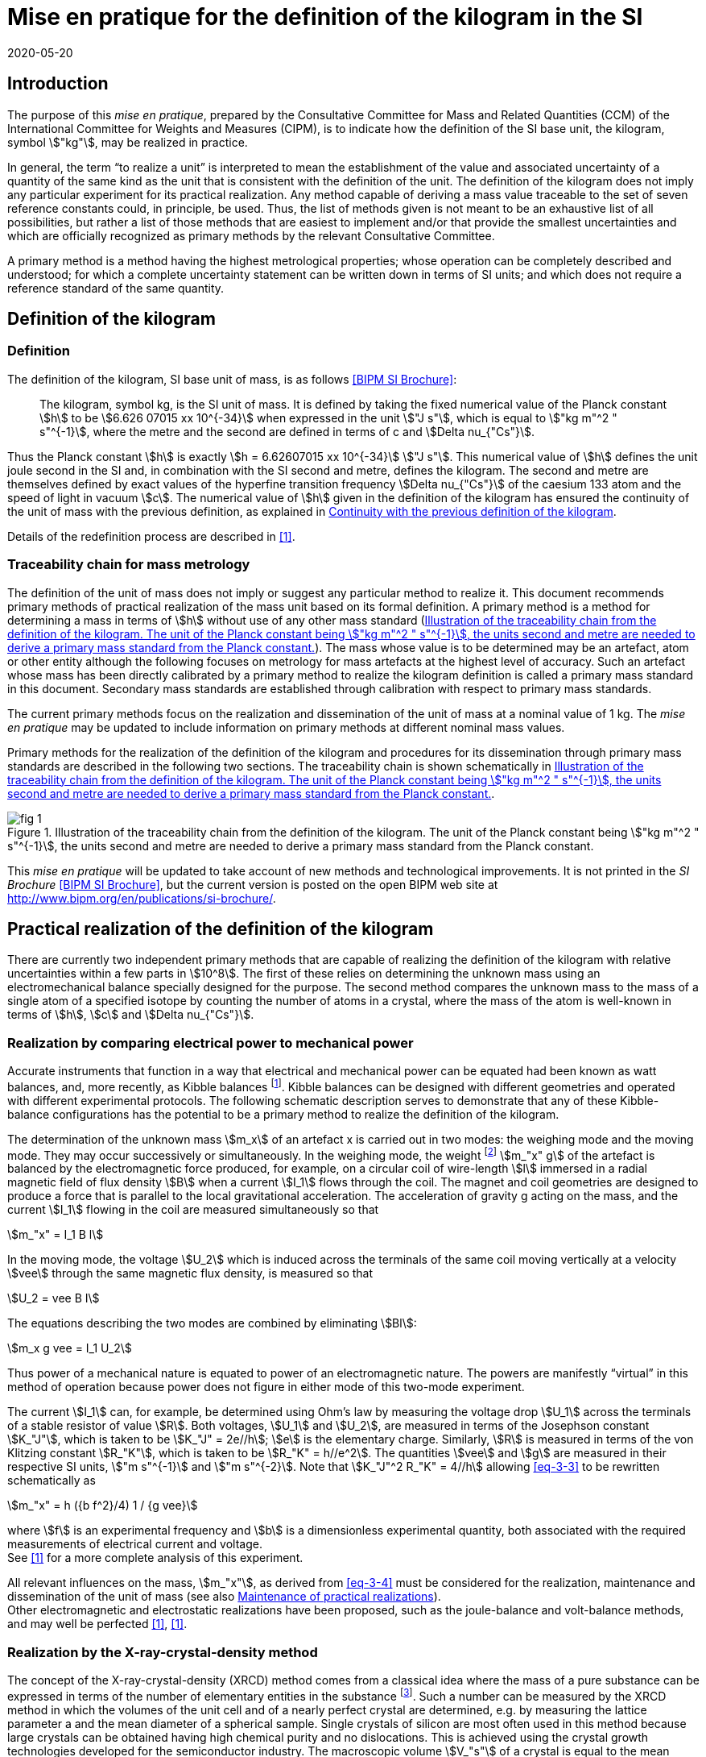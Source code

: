 = Mise en pratique for the definition of the kilogram in the SI
:appendix: 2
:partnumber: 1
:edition: 1
:copyright-year: 2020
:revdate: 2020-05-20
:language: en
:title-appendix-en: Mise en pratique for the definition of the kilogram in the SI
:title-appendix-fr: Mise en pratique de la définition du kilogramme
:title-en: SI Brochure
:title-fr: Brochure sur le SI
:doctype: mise-en-pratique
:parent-document: si-brochure.adoc
:docnumber: SI MEP Kg1
:committee-acronym: CCM
:committee: Consultative Committee for Mass and Related Quantities
:si-aspect: kg_h
:docstage: in-force
:docsubstage: 60
:imagesdir: images
:mn-document-class: bipm
:mn-output-extensions: xml,html,doc,pdf,rxl
:local-cache-only:
:data-uri-image:



== Introduction

The purpose of this _mise en pratique_, prepared by the Consultative Committee for Mass and Related Quantities (CCM) of the International Committee for Weights and Measures (CIPM), is to indicate how the definition of the SI base unit, the kilogram, symbol stem:["kg"], may be realized in practice.

In general, the term "`to realize a unit`" is interpreted to mean the establishment of the value and associated uncertainty of a quantity of the same kind as the unit that is consistent with the definition of the unit. The definition of the kilogram does not imply any particular experiment for its practical realization. Any method capable of deriving a mass value traceable to the set of seven reference constants could, in principle, be used. Thus, the list of methods given is not meant to be an exhaustive list of all possibilities, but rather a list of those methods that are easiest to implement and/or that provide the smallest uncertainties and which are officially recognized as primary methods by the relevant Consultative Committee.

A primary method is a method having the highest metrological properties; whose operation can be completely described and understood; for which a complete uncertainty statement can be written down in terms of SI units; and which does not require a reference standard of the same quantity.


[[sec-2]]
== Definition of the kilogram


=== Definition

The definition of the kilogram, SI base unit of mass, is as follows <<bipm-si-brochure>>:

____
The kilogram, symbol kg, is the SI unit of mass. It is defined by taking the fixed numerical value of the Planck constant stem:[h] to be stem:[6.626 07015 xx 10^{-34}] when expressed in the unit stem:["J s"], which is equal to stem:["kg m"^2 " s"^{-1}], where the metre and the second are defined in terms of c and stem:[Delta nu_{"Cs"}].
____

Thus the Planck constant stem:[h] is exactly stem:[h = 6.62607015 xx 10^{-34}] stem:["J s"]. This numerical value of stem:[h] defines the unit joule second in the SI and, in combination with the SI second and metre, defines the kilogram. The second and metre are themselves defined by exact values of the hyperfine transition frequency stem:[Delta nu_{"Cs"}] of the caesium 133 atom and the speed of light in vacuum stem:[c]. The numerical value of stem:[h] given in the definition of the kilogram has ensured the continuity of the unit of mass with the previous definition, as explained in <<sec-5>>.

Details of the redefinition process are described in <<richard>>.


=== Traceability chain for mass metrology

The definition of the unit of mass does not imply or suggest any particular method to realize it. This document recommends primary methods of practical realization of the mass unit based on its formal definition. A primary method is a method for determining a mass in terms of stem:[h] without use of any other mass standard (<<fig-1>>). The mass whose value is to be determined may be an artefact, atom or other entity although the following focuses on metrology for mass artefacts at the highest level of accuracy. Such an artefact whose mass has been directly calibrated by a primary method to realize the kilogram definition is called a primary mass standard in this document. Secondary mass standards are established through calibration with respect to primary mass standards.

The current primary methods focus on the realization and dissemination of the unit of mass at a nominal value of 1 kg. The _mise en pratique_ may be updated to include information on primary methods at different nominal mass values.

Primary methods for the realization of the definition of the kilogram and procedures for its dissemination through primary mass standards are described in the following two sections. The traceability chain is shown schematically in <<fig-1>>.


[[fig-1]]
.Illustration of the traceability chain from the definition of the kilogram. The unit of the Planck constant being stem:["kg m"^2 " s"^{-1}], the units second and metre are needed to derive a primary mass standard from the Planck constant.
image::kilogram/app2/fig-1.png[]


This _mise en pratique_ will be updated to take account of new methods and technological improvements. It is not printed in the _SI Brochure_ <<bipm-si-brochure>>, but the current version is posted on the open BIPM web site at http://www.bipm.org/en/publications/si-brochure/.


[[sec-3]]
== Practical realization of the definition of the kilogram

There are currently two independent primary methods that are capable of realizing the definition of the kilogram with relative uncertainties within a few parts in stem:[10^8]. The first of these relies on determining the unknown mass using an electromechanical balance specially designed for the purpose. The second method compares the unknown mass to the mass of a single atom of a specified isotope by counting the number of atoms in a crystal, where the mass of the atom is well-known in terms of stem:[h], stem:[c] and stem:[Delta nu_{"Cs"}].


[[sec-3-1]]
=== Realization by comparing electrical power to mechanical power

Accurate instruments that function in a way that electrical and mechanical power can be equated had been known as watt balances, and, more recently, as Kibble balances footnote:[We refer to watt balances as "`Kibble balances`" to recognize Dr. Bryan Kibble, who originally conceived the idea of this experiment.]. Kibble balances can be designed with different geometries and operated with different experimental protocols. The following schematic description serves to demonstrate that any of these Kibble-balance configurations has the potential to be a primary method to realize the definition of the kilogram.

The determination of the unknown mass stem:[m_x] of an artefact x is carried out in two modes: the weighing mode and the moving mode. They may occur successively or simultaneously. In the weighing mode, the weight footnote:[In legal metrology "`weight`" can refer to a material object or to a gravitational force. The terms "`weight force`" and "`weight piece`" are used in legal metrology if the meaning of "`weight`" is not clear from the context <<oiml>>.] stem:[m_"x" g] of the artefact is balanced by the electromagnetic force produced, for example, on a circular coil of wire-length stem:[l] immersed in a radial magnetic field of flux density stem:[B] when a current stem:[I_1] flows through the coil. The magnet and coil geometries are designed to produce a force that is parallel to the local gravitational acceleration. The acceleration of gravity g acting on the mass, and the current stem:[I_1] flowing in the coil are measured simultaneously so that


[stem]
++++
m_"x" = I_1 B l
++++

In the moving mode, the voltage stem:[U_2] which is induced across the terminals of the same coil moving vertically at a velocity stem:[vee] through the same magnetic flux density, is measured so that


[stem]
++++
U_2 = vee B I
++++

The equations describing the two modes are combined by eliminating stem:[Bl]:

[[eq-3-3]]
[stem]
++++
m_x g vee = I_1 U_2
++++


Thus power of a mechanical nature is equated to power of an electromagnetic nature. The powers are manifestly "`virtual`" in this method of operation because power does not figure in either mode of this two-mode experiment.


The current stem:[I_1] can, for example, be determined using Ohm's law by measuring the voltage drop stem:[U_1] across the terminals of a stable resistor of value stem:[R]. Both voltages, stem:[U_1] and stem:[U_2], are measured in terms of the Josephson constant stem:[K_"J"], which is taken to be stem:[K_"J" = 2e//h]; stem:[e] is the elementary charge. Similarly, stem:[R] is measured in terms of the von Klitzing constant stem:[R_"K"], which is taken to be stem:[R_"K" = h//e^2]. The quantities stem:[vee] and stem:[g] are measured in their respective SI units, stem:["m s"^{-1}] and stem:["m s"^{-2}]. Note that stem:[K_"J"^2 R_"K" = 4//h] allowing <<eq-3-3>> to be rewritten schematically as

[[eq-3-4]]
[stem]
++++
m_"x" = h ({b f^2}/4) 1 / {g vee}
++++


where stem:[f] is an experimental frequency and stem:[b] is a dimensionless experimental quantity, both associated with the required measurements of electrical current and voltage. +
See <<robinson>> for a more complete analysis of this experiment.

All relevant influences on the mass, stem:[m_"x"], as derived from <<eq-3-4>> must be considered for the realization, maintenance and dissemination of the unit of mass (see also <<annex-2>>). +
Other electromagnetic and electrostatic realizations have been proposed, such as the joule-balance and volt-balance methods, and may well be perfected <<robinson>>, <<shaw>>.


=== Realization by the X-ray-crystal-density method

The concept of the X-ray-crystal-density (XRCD) method comes from a classical idea where the mass of a pure substance can be expressed in terms of the number of elementary entities in the substance footnote:[The measurements described here were first used to determine the value of the Avogadro constant stem:[N_"A"], which is defined as the number of elementary entities per mole of substance. An accurate measurement of  stem:[N_"A"] was an essential contribution on the road to redefining the kilogram in 2018. Today, however, the numerical value of  stem:[N_"A"] is exactly defined when expressed in the SI unit mol^-1^ thus making the definition of the mole independent of the kilogram.]. Such a number can be measured by the XRCD method in which the volumes of the unit cell and of a nearly perfect crystal are determined, e.g. by measuring the lattice parameter a and the mean diameter of a spherical sample. Single crystals of silicon are most often used in this method because large crystals can be obtained having high chemical purity and no dislocations. This is achieved using the crystal growth technologies developed for the semiconductor industry. The macroscopic volume stem:[V_"s"] of a crystal is equal to the mean microscopic volume per atom in the unit cell multiplied by the number of atoms in the crystal. For the following, assume that the crystal contains only the isotope ^28^Si. The number stem:[N] of atoms in the macroscopic crystal is therefore given by


[stem]
++++
N = 8 V_"s" // a ("&#x200c;"^28 "Si")^3
++++


where 8 is the number of atoms per unit cell of crystalline silicon and a(^28^Si)3 is the volume of the unit cell, which is a cube; i.e., stem:[V_s//a("&#x200c;"^28 "Si")^3] is the number of unit cells in the crystal and each unit cell contains eight silicon 28 atoms. Since the volume of any solid is a function of temperature and, to a lesser extent, hydrostatic pressure, stem:[V_"s"] and a(^28^Si)^3^ are referred to the same reference conditions. For practical reasons, the crystal is fashioned into a sphere having a mass of approximately stem:[1 " kg"].

To realize the definition of the kilogram, the mass stem:[m_"s"] of the sphere is first expressed in terms of the mass of a single atom, using the XRCD method footnote:[It is well known that <<eq-3-6>> is not exact because the right-hand side is reduced by the mass equivalent, stem:[E//c^2], of the total binding energy stem:[E] of the atoms in the crystal, where stem:[c] is the speed of light in vacuum. The correction, about 2 parts in stem:[10^(10)] <<david>>, is insignificant compared with present experimental uncertainties and has therefore been ignored. Additional energy terms (e.g. thermal energy) are even smaller than the binding energy and thus negligible.]:

[[eq-3-6]]
[stem]
++++
m_"s" = N m ("&#x200c;"^28 "Si")
++++


Since the experimental value of the physical constant stem:[h//m](^28^Si) is known to high accuracy <<clade>>, one can rewrite <<eq-3-6>> as


[[eq-3-7]]
[stem]
++++
m_"s" = h N (m("&#x200c;"^28 "Si") / h)
++++


The XRCD experiment determines stem:[N]; stem:[m("&#x200c;"^28 "Si") // h] is a constant of nature whose value is known to high accuracy and, of course, the numerical value of stem:[h] is now fixed.

The sphere is a primary mass standard and the unit of mass, the kilogram, is disseminated from this standard. Spheres currently used in this work are enriched in the isotope ^28^Si but the presence of trace amounts of two additional silicon isotopes leads to obvious modifications of the simple equations presented in this section. See <<fujii>> for a more complete analysis of this experiment. +
All relevant influences on the mass of the sphere, ms, as derived from <<eq-3-7>> must be considered for the realization, maintenance and dissemination of the unit of mass (see also <<annex-2>>).


[[sec-4]]
== Dissemination of the mass unit

The definition of the kilogram ensures that the unit of mass is constant in time and that the definition can be realized by any laboratory, or collaboration of laboratories, with the means to do so. Any National Metrology Institute (NMI), Designated Institute (DI), the Bureau International des Poids et Mesures (BIPM), or collaboration among them, that realizes the kilogram definition can disseminate the SI kilogram from its primary mass standards to any other laboratory or, more generally, to any user of secondary mass standards (see <<fig-1>>). This is described in <<sec-4-1>> footnote:[In order to preserve the international equivalence of calibration certificates, the National Metrology Institutes having a realization of the kilogram avail themselves of the consensus value (output of a statistical analysis of all the data from available realizations of the kilogram to be used as the highest source of traceability to the redefined kilogram before the dissemination of individual realizations. The consensus value is managed by a CCM task group to ensure stability and continuity, taking all new realizations and comparisons into account. It could be identical to the Key Comparison Reference Value (KCRV) but could also be calculated using additional weighting factors) when disseminating the unit of mass until the dispersion of the results from individual realization experiments is compatible with the uncertainties of the individual realizations <<ccm>>. See also <<stock>>, <<bipm-paper>>, <<nielsen>> and <<annex-3>>, which all address issues related to the dissemination of the kilogram from multiple realizations of its definition.]. Dissemination from a dedicated ensemble of 1 kg secondary standards maintained at the BIPM, called BIPM ensemble of reference mass standards, is described in <<sec-4-2>>.

[[sec-4-1]]
=== Dissemination from a particular realization of the kilogram

The dissemination of the mass unit is based on primary mass standards obtained from the realization of the definition of the kilogram according to the methods described in <<sec-3>>. All relevant influences on a primary mass standard must be considered for the maintenance and dissemination of the mass unit (see <<annex-2>>). In particular, the uncertainty due to a possible drift of the primary mass standards since the last realization must be taken into account.

The BIPM in coordination with the CCM organizes an on-going BIPM key comparison <<cipm-mra>>, BIPM.M-K1 <<m-k1>>, for laboratories with primary realization methods. In this comparison, the primary mass standards of the participants are compared to artefacts from the BIPM ensemble of reference mass standards (see <<sec-4-2>>). The CCM decides the required periodicity of laboratory participation in BIPM.M-K1 in order to support relevant calibration and measurement capabilities (CMCs).

In cases where compliance with the CIPM Mutual Recognition Arrangement (CIPM MRA) is required <<cipm-2009-24>>, it is essential that the mass standards are traceable to primary mass standards of a participant in BIPM.M-K1 that has relevant CMC entries or, in the case of the BIPM, suitable entries in its calibration and measurement services as approved by the CIPM. Dissemination of the whole mass scale is validated for all NMIs/DIs and the BIPM through the traditional types of key comparisons organized prior to the present definition of the kilogram. +
Results of all key comparisons are published in the Key Comparison Database (KCDB) in accordance with the rules of CIPM MRA <<cipm-mra>> and may be used in support of NMI/DI claims of its calibration and measurement capabilities and the BIPM claims listed in its calibration and measurement services.

[[sec-4-2]]
=== Dissemination from the BIPM ensemble of reference mass standards

In accordance with Resolution 1 of the 24^th^ meeting of the General Conference on Weights and Measures (CGPM) (2011) [4.8] and Resolution 1 of the 25^th^ meeting of the CGPM (2014) <<cgpm-1>>, the BIPM maintains an ensemble of reference mass standards "`_to facilitate the dissemination of the unit of mass_`" in the revised SI. This ensemble is presently composed of eighteen 1 kg artefacts of various materials which have been chosen to minimize known or suspected sources of mass instability. A storage facility has been designed to minimize the rate of surface contamination of the artefacts. Technical details are provided in <<bipm-paper>>.

The average mass of the ensemble is derived from links to primary realizations of the kilogram definition that have participated in an initial pilot study <<kg-p1>> and/or in BIPM.M-K1 through an algorithm defined by the CCM. The BIPM footnote:[The BIPM operates under a quality management system (QMS) that conforms to ISO/IEC 17025:2005. The QMS is under the exclusive supervision of the CIPM. Competence is demonstrated through on-site audits conducted by external experts and regular reports to CIPM Consultative Committees and Regional Metrology Organizations.] disseminates the unit of mass from the average mass of the ensemble. NMIs, DIs, the BIPM or collaborations among them, may adopt a similar strategy for dissemination of the mass unit.

[[sec-5]]
== Continuity with the previous definition of the kilogram

Preserving the continuity of measurements traceable to an SI unit before and after its redefinition is a generally accepted criterion for revised definitions of SI base units. The previous definition of the kilogram was based on the mass of the international prototype of the kilogram (IPK) immediately after the prescribed cleaning procedure. The dissemination of the mass unit therefore required traceability to the mass of the IPK.


=== Steps to ensure continuity

Prior to the adoption of Resolution 1 of the 26^th^ CGPM (2018) <<cgpm-1-26>>, all mass standards used for the experimental determination of the Planck constant were calibrated by an "`extraordinary use`" of the IPK <<barat>>. Additionally, the BIPM ensemble of reference mass standards was calibrated.

A pilot study was performed in 2016 to prepare for the redefinition of the kilogram <<kg-p1>>. The comparison included all available experiments capable of determining the value of the Planck constant to high accuracy.

In preparation for the redefinition of the kilogram (and other units) the Committee on Data for Science and Technology (CODATA) Task Group on Fundamental Constants evaluated all published experimental values for the Planck constant stem:[h] by July 1st 2017 and recommended the numerical value of h to be used for the new definition of the kilogram <<mohr>>. The relative uncertainty of stem:[h] recommended by the Task Group was assigned to the international prototype of the kilogram just after fixing the numerical value of h. As a consequence the 26^th^ CGPM confirmed in its Resolution 1 that, just after the redefinition, the mass of the IPK was still 1 kg, but within an uncertainty of stem:[1.0 xx 10^{-8}]. Accordingly, all mass values traceable to the IPK were unchanged when the new definition came into effect, but all associated uncertainties of these
mass values were increased by a common component of relative uncertainty, equal to the relative uncertainty of the IPK just after the redefinition.


=== The role and status of the international prototype

The mass values of the IPK and its six official copies are now determined experimentally by traceability to primary mass standards (see <<sec-4>>).

Subsequent changes to the mass of the IPK may have historical interest even though the IPK no longer retains a special status or a dedicated role in this _mise en pratique_ <<davis>>. By following the change in mass of the IPK over time, one may be able to ascertain its mass stability with respect to fundamental constants, which has long been a topic of conjecture. For that reason, the IPK and its six official copies are conserved at the BIPM under the same conditions as they were prior to the redefinition.


[bibliography]
=== References

* [[[bipm-si-brochure,BIPM SI Brochure]]] BIPM, The International System of Units (SI Brochure) [9^th^ edition, 2019], https://www.bipm.org/en/publications/si-brochure/.

* [[[richard,1]]] Richard P, Fang H and Davis R, "`Foundation for the redefinition of the kilogram`", Metrologia 53 (2016) A6–A11.

* [[[oiml,1]]] OIML D28 (2004), https://www.oiml.org/en/files/pdf_d/d028-e04.pdf

* [[[robinson,1]]] Robinson I A and Schlamminger S, "`The watt or Kibble balance: a technique for implementing the new SI definition of the unit of mass`", Metrologia 53 (2016) A46–A74.

* [[[shaw,1]]] Shaw G A, Stirling J, Kramar J A, Moses A, Abbott P, Steiner R, Koffman A, Pratt J R and Kubarych Z J, "`Milligram mass metrology using an electrostatic force balance`", Metrologia 53 (2016) A86–A94.

* [[[david,1]]] Davis R S and Milton M J T, "`The assumption of the conservation of mass and its implications for present and future definitions of the kilogram and the mole`", Metrologia 51 (2014) 169–173.

* [[[clade,1]]] Cladé P, Biraben F, Julien L, Nez F and Guellati-Khelifa S, "`Precise determination of the ratio h/mu: a way to link microscopic mass to the new kilogram`", Metrologia 53 (2016) A75–A82.

* [[[fujii,1]]] Fujii K, Bettin H, Becker P, Massa E, Rienitz O, Pramann A, Nicolaus A, Kuramoto N, Busch I and Borys M, "`Realization of the kilogram by the XRCD method`", Metrologia 53 (2016) A19-A45.

* [[[ccm,1]]] CCM Recommendation G 1 (2017),
https://www.bipm.org/cc/CCM/Allowed/16/06E_Final_CCM-Recommendation_G1-2017.pdf

* [[[stock,1]]] Stock M, Davidson S, Fang H, Milton M, de Mirandés E, Richard P and Sutton C, "`Maintaining and disseminating the kilogram following its redefinition`", Metrologia 54 (2017) S99-S107.

* [[[bipm-paper,1]]] Paper on the BIPM ensemble of reference mass standards

* [[[nielsen,1]]] Nielsen L, "`Disseminating the unit of mass from multiple primary realisations`", Metrologia 53 (2016) 1306-1316.

* [[[cipm-mra,1]]] Measurement comparisons in the CIPM MRA, CIPM MRA-D-05, Version 1.6 (March 2016), http://www.bipm.org/utils/common/CIPM_MRA/CIPM_MRA-D-05.pdf

* [[[m-k1,BIPM APMP.M.M-K1]]] Link to BIPM.M-K1

* [[[cipm-2009-24,1]]] Traceability in the CIPM MRA, CIPM 2009-24 (revised 13 October 2009) https://www.bipm.org/utils/common/documents/CIPM-MRA/CIPM-MRA-Traceability.pdf

* [[[cgpm-1,1]]] Resolution 1 of the 25^th^ CGPM (2014),
http://www.bipm.org/utils/common/pdf/CGPM-2014/25th-CGPM-Resolutions.pdf

* [[[kg-p1,1]]] Report on CCM Pilot Study CCM.R-kg-P1, https://www.bipm.org/cc/CCM/Allowed/16/03-7B2_CCM-PilotStudy-FinalReport.pdf

* [[[cgpm-1-26,1]]] Resolution 1 of the 26^th^ CGPM (2018)

* [[[barat,1]]] Stock M, Barat P, Davis R S, Picard A and Milton M J T, "`Calibration campaign against the international prototype of the kilogram in anticipation of the redefinition of the kilogram part I: comparison of the international prototype with its official copies`", Metrologia 52 (2015) 310–316. de Mirandés E, Barat P, Stock, M and Milton M J T, "`Calibration campaign against the international prototype of the kilogram in anticipation of the redefinition of the kilogram, part II: evolution of the BIPM as-maintained mass unit from the 3rd periodic verification to 2014`" Metrologia 53 (2016) 1204–1214.

* [[[mohr,1]]] Mohr P J, Newell D B, Taylor B N and Tiesinga E., "`Data and analysis for the CODATA 2017 Special Fundamental Constants Adjustment,`" Metrologia 55 (2018) 125-146.

* [[[davis,1]]] Davis, R S, "`The role of the international prototype of the kilogram after redefinition of the International System of Units`", Phil. Trans. R. Soc. A, 369 (2011) 3975-3992.

* [[[ampere,BIPM MeP-a-2018]]] _mise en pratique_ of the definition of the ampere.

* [[[kelvin,BIPM MeP_K]]] _mise en pratique_ of the definition of the kelvin.

* [[[bipm-8,BIPM SI Brochure]]] BIPM, The International System of Units (SI Brochure) [8^th^ edition, 2006], https://www.bipm.org/en/publications/si-brochure/.


[[annex-1]]
[appendix]
== Traceability to units derived from the kilogram

[[a1-1]]
=== Coherent derived units expressed in terms of base units stem:[kg] stem:[m^p] stem:[s^q]

Neither the realizations of the metre nor the second have been affected by the Resolution 1 of the 26^th^ CGPM. This means that for any coherent derived units expressed in terms of base units as stem:["kg"] stem:["m"^"p"] stem:["s"^"q"] (where stem:["p"] and stem:["q"] are integers), the only change in traceability to the SI is in the traceability to the kilogram, and this has been described above. Examples of quantities and their associated coherent derived units are shown in <<table-a1>>. Several of the coherent derived units have special names, e.g. newton, joule, pascal. These are not given in <<table-a1>> but they are tabulated in Table 4 of the 9^th^ edition of the _SI Brochure_ <<bipm-si-brochure>>.


[[table-a1]]
.Some quantities whose SI coherent unit is expressed as stem:["kg"] stem:["m"^p] stem:["s"^q].
[cols="1,^,^",options="header"]
|===
| Quantity | p | q

| mass density | -3 | 0
| surface density | -2 | 0
| pressure, stress | -1 | -2
| momentum | 1 | -1
| force | 1 | -2
| angular momentum | 2 | -1
| energy, work, torque | 2 | -2
| power | 2 | -3
|===


=== Electrical units

The ampere was previously defined in terms of the second, the metre and the kilogram, and by giving a fixed numerical value to the magnetic constant stem:[mu_0], whose unit is stem:["kg m s"^{-2} " A"^{-2}] (equivalently, stem:["N A"^{-2}] or stem:["H m"^{-1}]). The ampere is now defined in terms of the second and a fixed numerical value for the elementary charge stem:[e], whose unit is stem:["A s"]. The fact that the Planck constant now has a defined numerical value is of great utility to electrical metrology, as described in the _mise en pratique_ for the ampere <<ampere>>.


=== Units involving the kelvin and the candela

The kelvin is now defined in terms of exact numerical values for stem:[Delta v_{C_s}], stem:[h], and the Boltzmann constant stem:[k]. The unit of k is stem:["kg m"^2 "s"^{-2} "K"^{-1}] (equivalently, stem:["J K"^{-1}]). The redefinition of the kilogram has no practical impact on this change (see the _mise en pratique_ of the definition of the kelvin <<kelvin>>). Similarly, although the definition of the candela refers in part to power, Resolution 1 has had no practical impact on the realization of the candela.


=== Atomic, subatomic and molecular units

NOTE: This section focuses on atomic physics rather than chemistry.

The fact that adoption of Resolution 1 by the 26^th^ CGPM (2018) redefined both the kilogram and the mole, and that the unit of molar mass is stem:["kg mol"^{-1}], is a potential source of confusion regarding non-SI units such as the unified atomic mass unit, stem:[u], commonly used in atomic, subatomic and molecular science. The following describes the present situation and contrasts it with the situation described in the 8^th^ edition of the _SI Brochure_ <<bipm-8>>. In <<a1-4-1>> we list important equations used in atomic and molecular physics and define the quantities that appear in these equations. Of course the changes to the SI have no effect on the equations. However, uncertainties of the quantities appearing in the equations are affected by the redefinitions of the kilogram and mole. <<a1-4-2>> describes these changes and gives present uncertainties.


[[a1-4-1]]
==== Equations of physics

The equations of physics have not changed. Some of the principal relations used in atomic physics are recalled in this subsection.

The unified atomic mass constant mu is defined in terms of the mass of the ^12^C isotope

[stem]
++++
m_"u" = m ("&#x200c;"^12 C)//12
++++


The unified atomic mass unit, stem:[u], also known as the dalton (symbol: stem:["Da"]), is not an SI unit. Formally, the conversion between stem:["u"] and stem:["kg"] is stem:[u = {m_u}] stem:["kg"] where the curly brackets around stem:[m_"u"] mean "`the numerical value of stem:[m_"u"] when it is expressed in the unit kg`".

The relative atomic mass of an elementary entity stem:["X"] is a pure number defined by

[[eq-a1-2]]
[stem]
++++
A_"r"("X") = m ("X") // m_"u" = 12 m("X") // m("&#x200c;"^12 "C")
++++

where stem:[A_"r"("X")] is the relative atomic mass of stem:["X"], and stem:[m("X")] is the atomic mass of stem:["X"]. (Relative atomic mass is usually called "`atomic weight`" in the field of chemistry.) The elementary entity stem:["X"] must be specified in each case. If stem:["X"] represents an atomic species, or nuclide, then the notation ^A^X is used for a neutral atom where stem:["A"] is the number of nucleons; for example: ^12^C.


In the SI, stem:[m_"u"] is determined experimentally in terms of the definition of the kilogram. See the next section for additional information.

The molar mass of stem:["X"], stem:[M("X")], is defined as the atomic mass of the entity stem:["X"] multiplied by the Avogadro constant, stem:[N_"A"]. The SI coherent unit of stem:[M("X")] is stem:["kg mol"^{-1}]. For any elementary entity stem:["X"], stem:[M("X")] is related to stem:[M("X")] through stem:[N_"A"]:

[[eq-a1-3]]
[stem]
++++
M("X") = m("X") N_"A" = A_"r" ("X") m_"u" N_"A"
++++

The molar mass constant stem:[M_u] is defined as

[[eq-a1-4]]
[stem]
++++
M_"u" = M("&#x200c;"^12 "C") // 12
++++


These four equations relate the various quantities which are the building blocks of atomic and molar masses and, by extension, are often applied to subatomic and molecular masses.

[[a1-4-2]]
==== Changes of uncertainties

To discuss the implications of Resolution 1 <<cgpm-1-26>>, we begin with two additional equations taken from the Rydberg relation of atomic physics,

[[eq-a1-5]]
[stem]
++++
h R_{oo} = 1/2 m_e alpha^2 c
++++


where stem:[R_{oo}] is the Rydberg constant, stem:[m_e -= m(e)] is the electron rest mass, stem:[alpha] is the fine-structure constant and stem:[c] is the speed of light in vacuum.

First, it follows from <<eq-a1-2>> and <<eq-a1-5>> that for any entity stem:["X"],

[[eq-a1-6]]
[stem]
++++
h/{m("X")} = 1/2 {A_"r"("e")}/{A_"r" ("X")} {alpha^2 c}/{R_{oo}}
++++


Second, from <<eq-a1-3>>, <<eq-a1-4>> and <<eq-a1-6>>,

[[eq-a1-7]]
[stem]
++++
{N_"A" h}/{M_"u"} = 1/2 A_"r"("e") {alpha^2 c}/{R_{oo}}
++++


The right-hand side of <<eq-a1-7>>, which is traceable to the SI units of time and length, has a relative standard uncertainty of stem:[4.5 xx 10^{-10}] <<mohr>> at the time of the revision of the SI. This relation is key to understanding how the uncertainties of stem:[M_"u"] and stem:[m_"u"] were affected by Resolution 1 of the 26^th^ CGPM (2018).

Of the constants appearing in the seven relations shown above, stem:[M_u] (and by extension M(^12^C)), had a fixed numerical value before the SI was revised by the 26^th^ meeting of the CGPM, but no longer. The constants stem:[N_"A"] and stem:[h] did not have fixed numerical values prior to the 26^th^ CGPM. (The value of the speed of light in vacuum has been fixed since 1983).

Thus Resolution 1 of the 26^th^ CGPM has had the following consequences to the quantities and measurements discussed above:

. Relative atomic masses (and their uncertainties) are unaffected. They are dimensionless ratios and thus independent of unit systems. In the field of chemistry, relative atomic masses are often referred to as atomic weights.

. Determinations of the fine-structure constant have been unaffected.

. Neither the value nor the uncertainty of stem:[N_"A"h//M_"u"] were affected by Resolution 1. The value of this combination of constants is still determined from the recommended values for the parameters on the right-hand side of <<eq-a1-7>>, and these are either traceable to SI units of time and length or are pure numbers.

In some scientific papers published prior to the adoption of Resolution 1, the quantity stem:[N_"A"h//M_"u"] has been written as stem:[N_"A"h(10^3)], where the factor stem:[10^3] was used as a kind of short-hand to indicate the exact numerical value of stem:[M_"u"^{-1}] whose SI coherent unit is stem:["mol kg"^{-1}]. This short-hand arose because the mole was defined through the definition of the kilogram combined with an exact numerical value of Mu equal to stem:[10^{-3}] stem:["kg mol"^{-1}]; but the mole is now defined through a fixed numerical value of stem:[N_"A"], whose SI coherent unit is stem:[mol^{-1}]. Nevertheless, stem:[M_"u"] may still be taken to be stem:[0.001] stem:["kg mol"^{-1}] as long as the relative standard uncertainty of stem:[M_"u"], which is currently stem:[4.5 xx 10^{-10}] <<mohr>>, can be neglected in the uncertainty budget of a measurement under discussion.

. For no other reason than to bring clarity to the discussion in this subsection, the changes to the value of stem:[M_"u"] and its uncertainty may be parameterized in terms of a small, dimensionless quantity stem:[kappa]. The molar mass constant stem:[M_"u"], instead of being defined as exactly stem:[0.001 " kg mol"^{-1}], as it was prior to the adoption of Resolution 1, can be accurately derived from the last term of the following relation

[stem]
++++
M_"u" = (0.001 " kg mol"^{-1})(1+kappa) = {R_{oo}}/{A_"r" ("e") alpha^2} ({2 N_"A" h}/c)
++++


where, in the last term, the constants in the final parentheses have exactly defined values.

Due to the principle of continuity when changes are made to the SI, the value of stem:[kappa] is consistent with zero to a standard uncertainty of stem:[u(kappa) = u_"r"(R_{oo} // (A_"r"("e") alpha^2))], which at present is 4.5 parts in stem:[10^(10)]. This uncertainty would be further reduced by improved measurements of the constants involved, stem:[alpha] in particular. The accepted values and relative uncertainties of stem:[A_"r"("e")], stem:[R_{oo}] and α are the CODATA 2017 recommended values <<mohr>>.

The molar mass constant and the unified atomic mass constant are related by stem:[M_"u" = m_"u" N_"A"]. It follows that, since stem:[u_"r"(N_"A") = 0], the relative uncertainties of stem:[m_"u"] and stem:[M_"u"] are identical:

[stem]
++++
u_"r" (m_"u") = u_"r" (M_"u") = u (kappa)
++++


For the case of stem:[m_"u"], whose value has been (and remains) determined by experiment, the adoption of Resolution 1 nevertheless resulted in a reduction of stem:[u_"r"(m_"u")] by more than a factor of 20 simply by defining stem:[h] to have a fixed numerical value, although this improved uncertainty does not seem to have any immediate practical benefits.

Finally, in atomic physics it is sometimes necessary to convert between the non-SI units electronvolt (symbol: eV) and the unified atomic mass unit (symbol: u). The correspondence is at present

[stem]
++++
1 " u" harr	931.49410274 (42) times 10^6 " eV"
++++

where the numerical value of the energy expressed in electronvolts equals the numerical value of stem:[m_"u"c^2//e] expressed in joules per coulomb. The quantities stem:[c] and e have fixed numerical values.


[[annex-2]]
[appendix]
== Maintenance of practical realizations

In the past, an experiment capable of determining the value of the Planck constant provided a result of enduring value, even if the experiment was never repeated. Now that similar experiments are used to realize the mass unit, we discuss briefly whether an abbreviated experiment could be used to ensure that the realization remains valid. If we consider the realizations described in <<sec-2>>, the basic question is: must routine realizations of primary mass standards be identical to the first such realization? Some considerations are given here.

For realization through a Kibble balance: Assurances are needed that the mechanical and magnetic alignments of the balance remain adequate; that SI traceability is maintained to auxiliary measurements of velocity, gravitational acceleration, current and voltage. Improved technology in these areas opens the possibility of reducing the uncertainty of the realization.

For a realization through the XRCD method, ^28^Si-enriched, single-crystal silicon ingots were prepared. X-ray interferometers, samples for molar mass measurements, two 1 kg spheres for the density measurement, and many other samples were prepared from each ingot. The spheres are primary mass standards from which the mass unit can be disseminated, but the spheres must be maintained in good condition for periodic monitoring by appropriate methods of the following parameters:

* Surface layers on the silicon spheres by, for example, spectral ellipsometry, X-ray refractometry (XRR), X-ray photoelectron spectrometry (XPS), X-ray fluorescence (XRF) analysis, and infrared absorption;

* Volume of the silicon spheres by, for example, optical interferometry.

These measurements are not onerous and it is estimated that they could be carried out within a few weeks.


In addition, although no known mechanism would change the molar mass of the crystals, re-measurement of the molar mass by improved methods could reduce the uncertainty with which the kilogram definition can be realized by the XRCD method.

Similarly, there is no known mechanism for the edge dimension a(Si) of the unit cell to change with respect to time, but re-measurement of this quantity by combined X-ray and optical interferometry could reduce the uncertainty with which the kilogram definition can be realized by the XRCD method.

Confirmation can be provided by mechanisms of the CIPM MRA, which provide measures of the equivalence of the various realizations.

[[annex-3]]
[appendix]
== Maintenance of mass correlation among artefacts calibrated by NMIs or DIs realizing the kilogram (informational)

In the context of the CIPM MRA, an NMI, DI or the BIPM, realizing the mass unit would be able to calibrate mass standards traceable to their own realization only, provided that the laboratory has participated with success in a key comparison as described in <<sec-3-1>>. However, as long as the uncertainty of a primary realization is significantly larger than the uncertainty of a mass comparison, the uncertainty of a calibration traceable to a single realization would be larger than the uncertainty of a calibration traceable to multiple realizations at least in the case of independent and consistent results.

Laboratories realizing the mass unit might take advantage of the information obtained in key comparisons in order to reduce the mass calibration uncertainty and increase the correlation of mass measurement worldwide. The following simplified example illustrates how the analysis of the key comparison might be modified in order to achieve this.

Assume that a number stem:[n] of laboratories is realizing the mass unit. These laboratories are labeled stem:["NMI"_1,...,"NMI"_n]. As a result of the realization, stem:["NMI"_i] assigns a prior value mi and an associated standard uncertainty stem:[u(m_i)] to a stable mass standard stem:["S"_i] with nominal mass stem:[1 " kg"]. In a subsequent key comparison, stem:["NMI"_i] measures the mass difference between the standard stem:["S"_i] and a circulated, stable mass standard stem:["S"_"R"]. stem:["NMI"_i] reports the measured mass difference stem:[Delta m_i], the prior mass value stem:[m_i] and the associated standard uncertainties stem:[u(Delta m_i)] and stem:[u(m_i)].

The key comparison reference value stem:[hat m_"R"] (the mass of the circulated standard stem:["S"_"R"]) and highly correlated posterior values stem:[hat m_i] of the mass standards stem:["S"_i] are obtained as the weighted least squares solution to the model

[stem]
++++
((m_1),(m_2),(vdots),(m_n),(Delta m_1),(Delta m_2),(vdots),(Delta m_n)) dot =
((1,0,cdots,0,0),(0,1,cdots,0,0),
(vdots,vdots,ddots,vdots,vdots),
(0,0,cdots,1,0),(1,0,cdots,0,-1),
(0,1,cdots,0,-1),
(vdots,vdots,ddots,vdots,vdots),
(0,0,cdots,1,-1))
((hat m_1),(hat m_2), (vdots),(hat m_n), (hat m_R))
++++

(The symbol stem:[dot =], also used in <<mohr>>, indicates that an input datum of the type on the left-hand side is ideally given by the expression on the right-hand side containing adjusted quantities.)

In the subsequent dissemination of mass unit, stem:["NMI"_i] uses the stable mass standard stem:["S"_i] as reference, but with the posterior value stem:[hat m_i] and associated standard uncertainty stem:[u(hat m_i)] rather than the prior value stem:[m_i] and associated standard uncertainty stem:[u(m_i)].

For simplicity, the above example is based on the assumption that stable mass standards are available. Such standards were not available in the past, and they may not be available in the future either. However, as long as the changes in mass standards are predictable with an uncertainty smaller than the uncertainty of the realization of the mass unit, a procedure similar to the one described, but which takes into account the instability of the mass standards, will provide posterior mass values with smaller uncertainties and higher correlations than those of the prior values.
